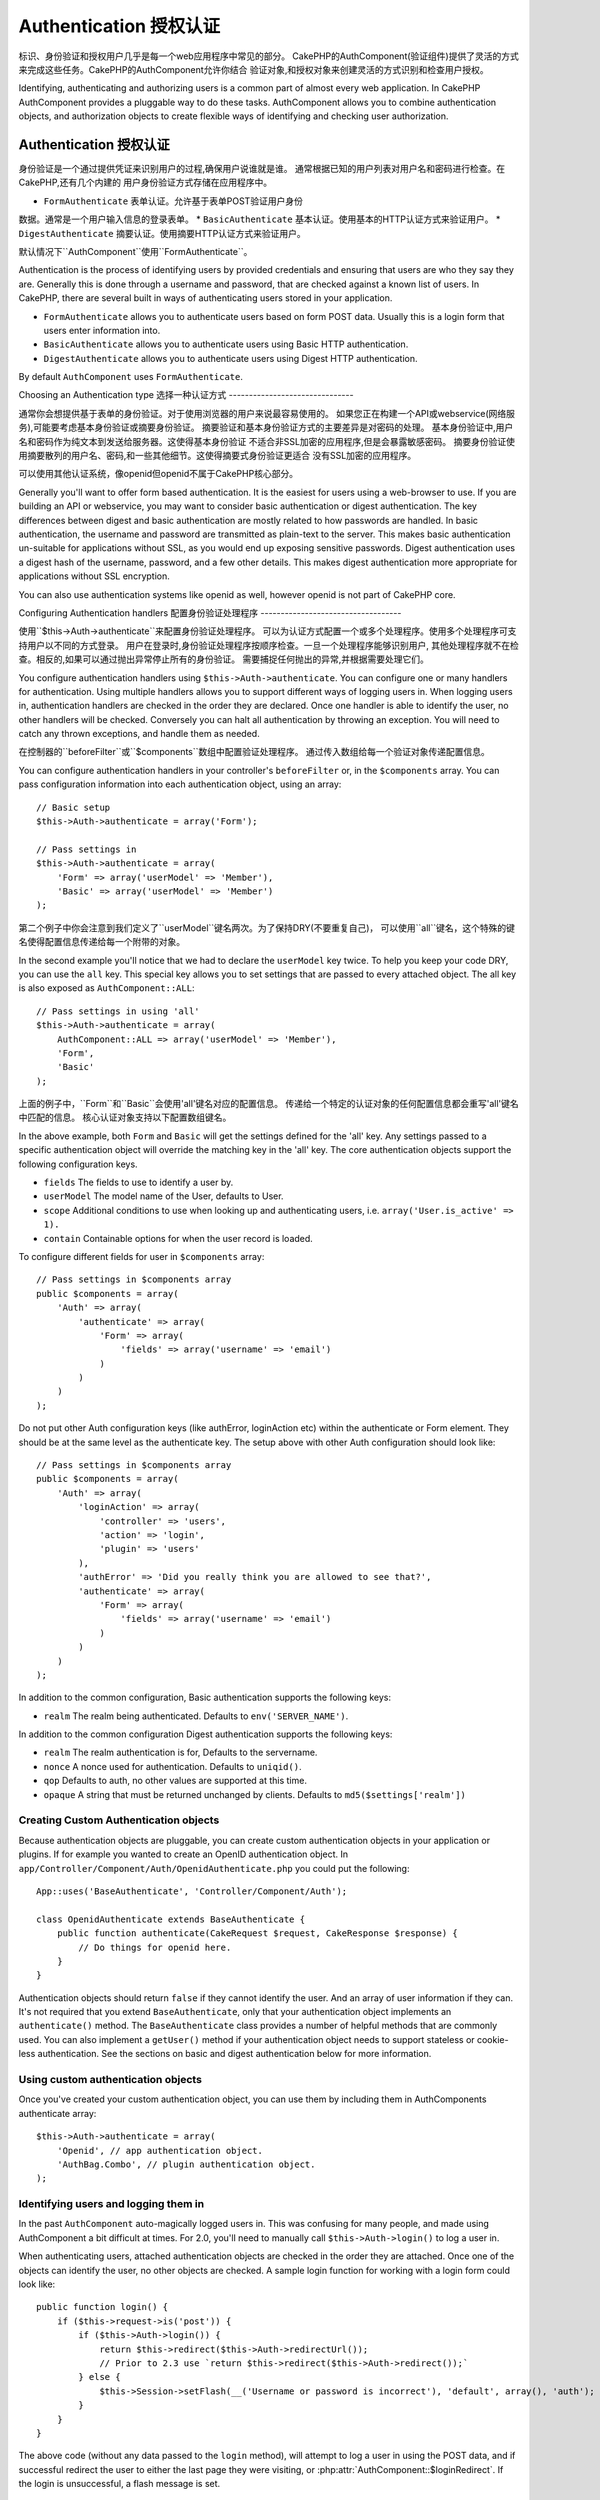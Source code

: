 Authentication 授权认证
##############

.. php:class:: AuthComponent(ComponentCollection $collection, array $settings = array())

标识、身份验证和授权用户几乎是每一个web应用程序中常见的部分。
CakePHP的AuthComponent(验证组件)提供了灵活的方式来完成这些任务。CakePHP的AuthComponent允许你结合
验证对象,和授权对象来创建灵活的方式识别和检查用户授权。

Identifying, authenticating and authorizing users is a common part of
almost every web application.  In CakePHP AuthComponent provides a
pluggable way to do these tasks.  AuthComponent allows you to combine
authentication objects, and authorization objects to create flexible
ways of identifying and checking user authorization.

.. _authentication-objects:

Authentication 授权认证
==============

身份验证是一个通过提供凭证来识别用户的过程,确保用户说谁就是谁。
通常根据已知的用户列表对用户名和密码进行检查。在CakePHP,还有几个内建的
用户身份验证方式存储在应用程序中。

* ``FormAuthenticate`` 表单认证。允许基于表单POST验证用户身份
数据。通常是一个用户输入信息的登录表单。
* ``BasicAuthenticate`` 基本认证。使用基本的HTTP认证方式来验证用户。
* ``DigestAuthenticate`` 摘要认证。使用摘要HTTP认证方式来验证用户。

默认情况下``AuthComponent``使用``FormAuthenticate``。

Authentication is the process of identifying users by provided
credentials and ensuring that users are who they say they are.
Generally this is done through a username and password, that are checked
against a known list of users. In CakePHP, there are several built in
ways of authenticating users stored in your application.

* ``FormAuthenticate`` allows you to authenticate users based on form POST
  data.  Usually this is a login form that users enter information into.
* ``BasicAuthenticate`` allows you to authenticate users using Basic HTTP
  authentication.
* ``DigestAuthenticate`` allows you to authenticate users using Digest
  HTTP authentication.

By default ``AuthComponent`` uses ``FormAuthenticate``.

Choosing an Authentication type
选择一种认证方式
-------------------------------

通常你会想提供基于表单的身份验证。对于使用浏览器的用户来说最容易使用的。
如果您正在构建一个API或webservice(网络服务),可能要考虑基本身份验证或摘要身份验证。
摘要验证和基本身份验证方式的主要差异是对密码的处理。
基本身份验证中,用户名和密码作为纯文本到发送给服务器。这使得基本身份验证
不适合非SSL加密的应用程序,但是会暴露敏感密码。
摘要身份验证使用摘要散列的用户名、密码,和一些其他细节。这使得摘要式身份验证更适合
没有SSL加密的应用程序。

可以使用其他认证系统，像openid但openid不属于CakePHP核心部分。

Generally you'll want to offer form based authentication. It is the easiest for
users using a web-browser to use.  If you are building an API or webservice, you
may want to consider basic authentication or digest authentication.  The key
differences between digest and basic authentication are mostly related to how
passwords are handled.  In basic authentication, the username and password are
transmitted as plain-text to the server.  This makes basic authentication
un-suitable for applications without SSL, as you would end up exposing sensitive
passwords.  Digest authentication uses a digest hash of the username, password,
and a few other details.  This makes digest authentication more appropriate for
applications without SSL encryption.

You can also use authentication systems like openid as well, however openid is
not part of CakePHP core.

Configuring Authentication handlers
配置身份验证处理程序
-----------------------------------

使用``$this->Auth->authenticate``来配置身份验证处理程序。
可以为认证方式配置一个或多个处理程序。使用多个处理程序可支持用户以不同的方式登录。
用户在登录时,身份验证处理程序按顺序检查。一旦一个处理程序能够识别用户,
其他处理程序就不在检查。相反的,如果可以通过抛出异常停止所有的身份验证。
需要捕捉任何抛出的异常,并根据需要处理它们。

You configure authentication handlers using ``$this->Auth->authenticate``.
You can configure one or many handlers for authentication.  Using
multiple handlers allows you to support different ways of logging users
in.  When logging users in, authentication handlers are checked in the
order they are declared.  Once one handler is able to identify the user,
no other handlers will be checked.  Conversely you can halt all
authentication by throwing an exception.  You will need to catch any
thrown exceptions, and handle them as needed.

在控制器的``beforeFilter``或``$components``数组中配置验证处理程序。
通过传入数组给每一个验证对象传递配置信息。

You can configure authentication handlers in your controller's
``beforeFilter`` or, in the ``$components`` array.  You can pass
configuration information into each authentication object, using an
array::

    // Basic setup
    $this->Auth->authenticate = array('Form');

    // Pass settings in
    $this->Auth->authenticate = array(
        'Form' => array('userModel' => 'Member'),
        'Basic' => array('userModel' => 'Member')
    );

第二个例子中你会注意到我们定义了``userModel``键名两次。为了保持DRY(不要重复自己)，
可以使用``all``键名，这个特殊的键名使得配置信息传递给每一个附带的对象。

In the second example you'll notice that we had to declare the
``userModel`` key twice. To help you keep your code DRY, you can use the
``all`` key.  This special key allows you to set settings that are passed
to every attached object.  The all key is also exposed as
``AuthComponent::ALL``::

    // Pass settings in using 'all'
    $this->Auth->authenticate = array(
        AuthComponent::ALL => array('userModel' => 'Member'),
        'Form',
        'Basic'
    );

上面的例子中，``Form``和``Basic``会使用'all'键名对应的配置信息。
传递给一个特定的认证对象的任何配置信息都会重写'all'键名中匹配的信息。
核心认证对象支持以下配置数组键名。

In the above example, both ``Form`` and ``Basic`` will get the settings
defined for the 'all' key.  Any settings passed to a specific
authentication object will override the matching key in the 'all' key.
The core authentication objects support the following configuration
keys.

- ``fields`` The fields to use to identify a user by.
- ``userModel`` The model name of the User, defaults to User.
- ``scope`` Additional conditions to use when looking up and
  authenticating users, i.e. ``array('User.is_active' => 1).``
- ``contain`` Containable options for when the user record is loaded.

  .. versionadded:: 2.2

To configure different fields for user in ``$components`` array::

    // Pass settings in $components array
    public $components = array(
        'Auth' => array(
            'authenticate' => array(
                'Form' => array(
                    'fields' => array('username' => 'email')
                )
            )
        )
    );

Do not put other Auth configuration keys (like authError, loginAction etc)
within the authenticate or Form element. They should be at the same level as
the authenticate key. The setup above with other Auth configuration
should look like::

    // Pass settings in $components array
    public $components = array(
        'Auth' => array(
            'loginAction' => array(
                'controller' => 'users',
                'action' => 'login',
                'plugin' => 'users'
            ),
            'authError' => 'Did you really think you are allowed to see that?',
            'authenticate' => array(
                'Form' => array(
                    'fields' => array('username' => 'email')
                )
            )
        )
    );

In addition to the common configuration, Basic authentication supports
the following keys:

- ``realm`` The realm being authenticated. Defaults to ``env('SERVER_NAME')``.

In addition to the common configuration Digest authentication supports
the following keys:

- ``realm`` The realm authentication is for, Defaults to the servername.
- ``nonce`` A nonce used for authentication.  Defaults to ``uniqid()``.
- ``qop`` Defaults to auth, no other values are supported at this time.
- ``opaque`` A string that must be returned unchanged by clients. Defaults
  to ``md5($settings['realm'])``

Creating Custom Authentication objects
--------------------------------------

Because authentication objects are pluggable, you can create custom
authentication objects in your application or plugins.  If for example
you wanted to create an OpenID authentication object.  In
``app/Controller/Component/Auth/OpenidAuthenticate.php`` you could put
the following::

    App::uses('BaseAuthenticate', 'Controller/Component/Auth');

    class OpenidAuthenticate extends BaseAuthenticate {
        public function authenticate(CakeRequest $request, CakeResponse $response) {
            // Do things for openid here.
        }
    }

Authentication objects should return ``false`` if they cannot identify the
user.  And an array of user information if they can. It's not required
that you extend ``BaseAuthenticate``, only that your authentication object
implements an ``authenticate()`` method.  The ``BaseAuthenticate`` class
provides a number of helpful methods that are commonly used.  You can
also implement a ``getUser()`` method if your authentication object needs
to support stateless or cookie-less authentication. See the sections on
basic and digest authentication below for more information.

Using custom authentication objects
-----------------------------------

Once you've created your custom authentication object, you can use them
by including them in AuthComponents authenticate array::

    $this->Auth->authenticate = array(
        'Openid', // app authentication object.
        'AuthBag.Combo', // plugin authentication object.
    );


Identifying users and logging them in
-------------------------------------

In the past ``AuthComponent`` auto-magically logged users in.  This was
confusing for many people, and made using AuthComponent a bit difficult
at times.  For 2.0, you'll need to manually call ``$this->Auth->login()``
to log a user in.

When authenticating users, attached authentication objects are checked
in the order they are attached.  Once one of the objects can identify
the user, no other objects are checked.  A sample login function for
working with a login form could look like::

    public function login() {
        if ($this->request->is('post')) {
            if ($this->Auth->login()) {
                return $this->redirect($this->Auth->redirectUrl());
                // Prior to 2.3 use `return $this->redirect($this->Auth->redirect());`
            } else {
                $this->Session->setFlash(__('Username or password is incorrect'), 'default', array(), 'auth');
            }
        }
    }

The above code (without any data passed to the ``login`` method), will attempt to log a user in using
the POST data, and if successful redirect the user to either the last page they were visiting,
or :php:attr:`AuthComponent::$loginRedirect`.  If the login is unsuccessful, a flash message is set.

.. warning::

    In 2.0 ``$this->Auth->login($this->request->data)`` will log the user in with whatever data is posted,
    whereas in 1.3 ``$this->Auth->login($this->data)`` would try to identify the user first and only log in
    when successful.

Using Digest and Basic Authentication for logging in
~~~~~~~~~~~~~~~~~~~~~~~~~~~~~~~~~~~~~~~~~~~~~~~~~~~~

Because basic and digest authentication don't require an initial POST to
be performed before they initiate the login sequence, your ``login()``
function will look a bit different than when using
``FormAuthentication``::

    public function login() {
        if ($this->Auth->login()) {
            return $this->redirect($this->Auth->redirectUrl());
            // Prior to 2.3 use `return $this->redirect($this->Auth->redirect());`
        } else {
            $this->Session->setFlash(__('Username or password is incorrect'), 'default', array(), 'auth');
        }
    }

Once logged in, users using digest and basic auth are not required to
have cookies.  In fact, all authentication objects are able to provide
*stateless* authentication through implementing the ``getUser()`` method.
If the client supports cookies, basic and digest auth will store a user
in session much like any other authentication object.  If a client
doesn't support cookies, (such as a simple HTTP client built on top of
CURL) stateless authentication is also supported.  Stateless
authentication will re-verify the user's credentials on each request,
this creates a small amount of additional overhead, but allows clients
that cannot or do not support cookies to login in.

Creating stateless authentication systems
-----------------------------------------

Authentication objects can implement a ``getUser()`` method that can be
used to support user login systems that don't rely on cookies.  A
typical getUser method looks at the request/environment and uses the
information there to confirm the identity of the user.  HTTP Basic
authentication for example uses ``$_SERVER['PHP_AUTH_USER']`` and
``$_SERVER['PHP_AUTH_PW']`` for the username and password fields.  On each
request, if a client doesn't support cookies, these values are used to
re-identify the user and ensure they are valid user.  As with
authentication object's ``authenticate()`` method the ``getUser()`` method
should return an array of user information on success, and ``false`` on
failure.::

    public function getUser($request) {
        $username = env('PHP_AUTH_USER');
        $pass = env('PHP_AUTH_PW');

        if (empty($username) || empty($pass)) {
            return false;
        }
        return $this->_findUser($username, $pass);
    }

The above is how you could implement getUser method for HTTP basic
authentication.  The ``_findUser()`` method is part of ``BaseAuthenticate``
and identifies a user based on a username and password.


Displaying auth related flash messages
--------------------------------------

In order to display the session error messages that Auth generates, you
need to add the following code to your layout. Add the following two
lines to the ``app/View/Layouts/default.ctp`` file in the body section
preferable before the content_for_layout line.::

    echo $this->Session->flash();
    echo $this->Session->flash('auth');

You can customize the error messages, and flash settings AuthComponent
uses.  Using ``$this->Auth->flash`` you can configure the parameters
AuthComponent uses for setting flash messages.  The available keys are

- ``element`` - The element to use, defaults to 'default'.
- ``key`` - The key to use, defaults to 'auth'
- ``params`` - The array of additional params to use, defaults to array()

In addition to the flash message settings you can customize other error
messages AuthComponent uses. In your controller's beforeFilter, or
component settings you can use ``authError`` to customize the error used
for when authorization fails::

    $this->Auth->authError = "This error shows up with the user tries to access a part of the website that is protected.";

Hashing passwords
-----------------

AuthComponent no longer automatically hashes every password it can find.
This was removed because it made a number of common tasks like
validation difficult.  You should **never** store plain text passwords,
and before saving a user record you should always hash the password.
You can use the static ``AuthComponent::password()`` to hash passwords
before saving them.  This will use the configured hashing strategy for
your application.

After validating the password, you can hash a password in the beforeSave
callback of your model::

    class User extends AppModel {
        public function beforeSave($options = array()) {
            if (isset($this->data['User']['password'])) {
                $this->data['User']['password'] = AuthComponent::password($this->data['User']['password']);
            }
            return true;
        }
    }

You don't need to hash passwords before calling ``$this->Auth->login()``.
The various authentication objects will hash passwords individually. If
you are using Digest authentication, you should not use
AuthComponent::password() for generating passwords.  See below for how
to generate digest hashes.


Hashing passwords for digest authentication
~~~~~~~~~~~~~~~~~~~~~~~~~~~~~~~~~~~~~~~~~~~

Because Digest authentication requires a password hashed in the format
defined by the RFC, in order to correctly hash a password for use with
Digest authentication you should use the special password hashing
function on ``DigestAuthenticate``.  If you are going to be combining
digest authentication with any other authentication strategies, it's also
recommended that you store the digest password in a separate column,
from the normal password hash::

    class User extends AppModel {
        public function beforeSave($options = array()) {
            // make a password for digest auth.
            $this->data['User']['digest_hash'] = DigestAuthenticate::password(
                $this->data['User']['username'], $this->data['User']['password'], env('SERVER_NAME')
            );
            return true;
        }
    }

Passwords for digest authentication need a bit more information than
other password hashes, based on the RFC for digest authentication. If
you use AuthComponent::password() for digest hashes you will not be able
to login.

.. note::

    The third parameter of DigestAuthenticate::password() must match the
    'realm' config value defined when DigestAuthentication was
    configured in AuthComponent::$authenticate.  This defaults to
    ``env('SCRIPT_NAME)``.  You may wish to use a static string if you
    want consistent hashes in multiple environments.

Using bcrypt for passwords
--------------------------

.. versionadded:: 2.3

As of CakePHP 2.3.0 you can use `bcrypt <https://en.wikipedia.org/wiki/Bcrypt>`_
a.k.a Blowfish to hash passwords. Bcrypt hashes are much harder to brute force
than passwords stored with sha1. Even though the default hashing strategy is
``sha`` - for backwards compatibility reasons. It is recommended that new
applications use bcrypt for passwords. Bcrypt provides improved security.
reasons. To use bcrpyt you'll need to enable the ``Blowfish`` authentication
adapter::

    public $components = array(
        'Auth' => array(
            'authenticate' => array(
                'Blowfish' => array(
                    'scope' => array('User.is_active' => true)
                )
            )
        )
    );

Other than how passwords are hashed and stored ``BlowfishAuthenticate`` works
the same as ``FormAuthenticate``, and supports all the same options. Instead of
using :php:meth:`AuthComponent::password()` to generate password hashes you
should use the following::

    App::uses('Security', 'Utility');
    class User extends AppModel {

        public function beforeSave($options = array()) {
            // Use bcrypt
            if (isset($this->data['User']['password'])) {
                $hash = Security::hash($this->data['User']['password'], 'blowfish');
                $this->data['User']['password'] = $hash;
            }
            return true;
        }

    }

Manually logging users in
-------------------------

Sometimes the need arises where you need to manually log a user in, such
as just after they registered for your application.  You can do this by
calling ``$this->Auth->login()`` with the user data you want to 'login'::

    public function register() {
        if ($this->User->save($this->request->data)) {
            $id = $this->User->id;
            $this->request->data['User'] = array_merge($this->request->data['User'], array('id' => $id));
            $this->Auth->login($this->request->data['User']);
            $this->redirect('/users/home');
        }
    }

.. warning::

    Be sure to manually add the new User id to the array passed to the login
    method. Otherwise you won't have the user id available.

Accessing the logged in user
----------------------------

Once a user is logged in, you will often need some particular
information about the current user.  You can access the currently logged
in user using ``AuthComponent::user()``.  This method is static, and can
be used globally after the AuthComponent has been loaded. You can access
it both as an instance method or as a static method::

    // Use anywhere
    AuthComponent::user('id')

    // From inside a controller
    $this->Auth->user('id');


Logging users out
-----------------

Eventually you'll want a quick way to de-authenticate someone, and
redirect them to where they need to go. This method is also useful if
you want to provide a 'Log me out' link inside a members' area of your
application::

    public function logout() {
        $this->redirect($this->Auth->logout());
    }

Logging out users that logged in with Digest or Basic auth is difficult
to accomplish for all clients.  Most browsers will retain credentials
for the duration they are still open.  Some clients can be forced to
logout by sending a 401 status code.  Changing the authentication realm
is another solution that works for some clients.

.. _authorization-objects:

Authorization
=============

Authorization is the process of ensuring that an
identified/authenticated user is allowed to access the resources they
are requesting.  If enabled ``AuthComponent`` can automatically check
authorization handlers and ensure that logged in users are allowed to
access the resources they are requesting.  There are several built-in
authorization handlers, and you can create custom ones for your
application, or as part of a plugin.

- ``ActionsAuthorize`` Uses the AclComponent to check for permissions on
  an action level.
- ``CrudAuthorize`` Uses the AclComponent and action -> CRUD mappings to
  check permissions for resources.
- ``ControllerAuthorize`` Calls ``isAuthorized()`` on the active controller,
  and uses the return of that to authorize a user.  This is often the
  most simple way to authorize users.

Configuring Authorization handlers
----------------------------------

You configure authorization handlers using ``$this->Auth->authorize``.
You can configure one or many handlers for authorization.  Using
multiple handlers allows you to support different ways of checking
authorization.  When authorization handlers are checked, they will be
called in the order they are declared.  Handlers should return false, if
they are unable to check authorization, or the check has failed.
Handlers should return true if they were able to check authorization
successfully. Handlers will be called in sequence until one passes.  If
all checks fail, the user will be redirected to the page they came from.
Additionally you can halt all authorization by throwing an exception.
You will need to catch any thrown exceptions, and handle them.

You can configure authorization handlers in your controller's
``beforeFilter`` or, in the ``$components`` array.  You can pass
configuration information into each authorization object, using an
array::

    // Basic setup
    $this->Auth->authorize = array('Controller');

    // Pass settings in
    $this->Auth->authorize = array(
        'Actions' => array('actionPath' => 'controllers/'),
        'Controller'
    );

Much like ``Auth->authenticate``, ``Auth->authorize``, helps you
keep your code DRY, by using the ``all`` key. This special key allows you
to set settings that are passed to every attached object. The all key
is also exposed as ``AuthComponent::ALL``::

    // Pass settings in using 'all'
    $this->Auth->authorize = array(
        AuthComponent::ALL => array('actionPath' => 'controllers/'),
        'Actions',
        'Controller'
    );

In the above example, both the ``Actions`` and ``Controller`` will get the
settings defined for the 'all' key. Any settings passed to a specific
authorization object will override the matching key in the 'all' key.
The core authorize objects support the following configuration keys.

- ``actionPath`` Used by ``ActionsAuthorize`` to locate controller action
  ACO's in the ACO tree.
- ``actionMap`` Action -> CRUD mappings.  Used by ``CrudAuthorize`` and
  authorization objects that want to map actions to CRUD roles.
- ``userModel`` The name of the ARO/Model node user information can be found
  under. Used with ActionsAuthorize.


Creating Custom Authorize objects
---------------------------------

Because authorize objects are pluggable, you can create custom authorize
objects in your application or plugins. If for example you wanted to
create an LDAP authorize object. In
``app/Controller/Component/Auth/LdapAuthorize.php`` you could put the
following::

    App::uses('BaseAuthorize', 'Controller/Component/Auth');

    class LdapAuthorize extends BaseAuthorize {
        public function authorize($user, CakeRequest $request) {
            // Do things for ldap here.
        }
    }

Authorize objects should return ``false`` if the user is denied access, or
if the object is unable to perform a check.  If the object is able to
verify the user's access, ``true`` should be returned. It's not required
that you extend ``BaseAuthorize``, only that your authorize object
implements an ``authorize()`` method.  The ``BaseAuthorize`` class provides
a number of helpful methods that are commonly used.

Using custom authorize objects
~~~~~~~~~~~~~~~~~~~~~~~~~~~~~~

Once you've created your custom authorize object, you can use them by
including them in your AuthComponent's authorize array::

    $this->Auth->authorize = array(
        'Ldap', // app authorize object.
        'AuthBag.Combo', // plugin authorize object.
    );

Using no authorization
----------------------

If you'd like to not use any of the built-in authorization objects, and
want to handle things entirely outside of AuthComponent you can set
``$this->Auth->authorize = false;``.  By default AuthComponent starts off
with ``authorize = false``.  If you don't use an authorization scheme,
make sure to check authorization yourself in your controller's
beforeFilter, or with another component.


Making actions public
---------------------

There are often times controller actions that you wish to remain
entirely public, or that don't require users to be logged in.
AuthComponent is pessimistic, and defaults to denying access. You can
mark actions as public actions by using ``AuthComponent::allow()``.  By
marking actions as public, AuthComponent, will not check for a logged in
user, nor will authorize objects be checked::

    // Allow all actions. CakePHP 2.0
    $this->Auth->allow('*');

    // Allow all actions. CakePHP 2.1
    $this->Auth->allow();

    // Allow only the view and index actions.
    $this->Auth->allow('view', 'index');

    // Allow only the view and index actions.
    $this->Auth->allow(array('view', 'index'));

.. warning::

  If you're using scaffolding, allow all will not identify and allow the
  scaffolded methods. You have to specify their action names.

You can provide as many action names as you need to ``allow()``.  You can
also supply an array containing all the action names.

Making actions require authorization
------------------------------------

By default all actions require authorization. However, after making actions
public, you want to revoke the public access.  You can do so using
``AuthComponent::deny()``::

    // remove one action
    $this->Auth->deny('add');

    // remove all the actions.
    $this->Auth->deny();

    // remove a group of actions.
    $this->Auth->deny('add', 'edit');
    $this->Auth->deny(array('add', 'edit'));

You can provide as many action names as you need to ``deny()``.  You can
also supply an array containing all the action names.


Using ControllerAuthorize
-------------------------

ControllerAuthorize allows you to handle authorization checks in a
controller callback. This is ideal when you have very simple
authorization, or you need to use a combination of models + components
to do your authorization, and don't want to create a custom authorize
object.

The callback is always called ``isAuthorized()`` and it should return a
boolean as to whether or not the user is allowed to access resources in
the request. The callback is passed the active user, so it can be
checked::

    class AppController extends Controller {
        public $components = array(
            'Auth' => array('authorize' => 'Controller'),
        );
        public function isAuthorized($user = null) {
            // Any registered user can access public functions
            if (empty($this->request->params['admin'])) {
                return true;
            }

            // Only admins can access admin functions
            if (isset($this->request->params['admin'])) {
                return (bool)($user['role'] === 'admin');
            }

            // Default deny
            return false;
        }
    }

The above callback would provide a very simple authorization system
where, only users with role = admin could access actions that were in
the admin prefix.


Using ActionsAuthorize
----------------------

ActionsAuthorize integrates with the AclComponent, and provides a fine
grained per action ACL check on each request.  ActionsAuthorize is often
paired with DbAcl to give dynamic and flexible permission systems that
can be edited by admin users through the application.  It can however,
be combined with other Acl implementations such as IniAcl and custom
application Acl backends.

Using CrudAuthorize
-------------------

``CrudAuthorize`` integrates with AclComponent, and provides the ability to
map requests to CRUD operations.  Provides the ability to authorize
using CRUD mappings. These mapped results are then checked in the
AclComponent as specific permissions.

For example, taking ``/posts/index`` as the current request.  The default
mapping for ``index``, is a ``read`` permission check. The Acl check would
then be for the ``posts`` controller with the ``read`` permission.  This
allows you to create permission systems that focus more on what is being
done to resources, rather than the specific actions being visited.

Mapping actions when using CrudAuthorize
----------------------------------------

When using CrudAuthorize or any other authorize objects that use action
mappings, it might be necessary to map additional methods.  You can
map actions -> CRUD permissions using mapAction().  Calling this on
AuthComponent will delegate to all the of the configured authorize
objects, so you can be sure the settings were applied every where::

    $this->Auth->mapActions(array(
        'create' => array('register'),
        'view' => array('show', 'display')
    ));

The keys for mapActions should be the CRUD permissions you want to set,
while the values should be an array of all the actions that are mapped
to the CRUD permission.

AuthComponent API
=================

AuthComponent is the primary interface to the built-in authorization
and authentication mechanics in CakePHP.

.. php:attr:: ajaxLogin

    The name of an optional view element to render when an Ajax request is made
    with an invalid or expired session.

.. php:attr: allowedActions

    Controller actions for which user validation is not required.

.. php:attr:: authenticate

    Set to an array of Authentication objects you want to use when
    logging users in. There are several core authentication objects,
    see the section on :ref:`authentication-objects`.

.. php:attr:: authError

    Error to display when user attempts to access an object or action to which
    they do not have access.

.. php:attr:: authorize

    Set to an array of Authorization objects you want to use when
    authorizing users on each request, see the section on
    :ref:`authorization-objects`.

.. php:attr:: components

    Other components utilized by AuthComponent

.. php:attr:: flash

    Settings to use when Auth needs to do a flash message with
    :php:meth:`SessionComponent::setFlash()`.
    Available keys are:

    - ``element`` - The element to use, defaults to 'default'.
    - ``key`` - The key to use, defaults to 'auth'
    - ``params`` - The array of additional params to use, defaults to array()

.. php:attr:: loginAction

    A URL (defined as a string or array) to the controller action that handles
    logins.  Defaults to `/users/login`

.. php:attr:: loginRedirect

    The URL (defined as a string or array) to the controller action users
    should be redirected to after logging in. This value will be ignored if the
    user has an ``Auth.redirect`` value in their session.

.. php:attr:: logoutRedirect

    The default action to redirect to after the user is logged out. While
    AuthComponent does not handle post-logout redirection, a redirect URL will
    be returned from :php:meth:`AuthComponent::logout()`. Defaults to
    :php:attr:`AuthComponent::$loginAction`.

.. php:attr:: unauthorizedRedirect

    Controls handling of unauthorized access. By default unauthorized user is
    redirected to the referrer url or ``AuthComponent::$loginAction`` or '/'.
    If set to false a ForbiddenException exception is thrown instead of redirecting.

.. php:attr:: request

    Request object

.. php:attr:: response

    Response object

.. php:attr:: sessionKey

    The session key name where the record of the current user is stored. If
    unspecified, it will be "Auth.User".

.. php:method:: allow($action, [$action, ...])

    Set one or more actions as public actions, this means that no
    authorization checks will be performed for the specified actions.
    The special value of ``'*'`` will mark all the current controllers
    actions as public. Best used in your controller's beforeFilter
    method.

.. php:method:: constructAuthenticate()

    Loads the configured authentication objects.

.. php:method:: constructAuthorize()

    Loads the authorization objects configured.

.. php:method:: deny($action, [$action, ...])

    Toggle one more more actions previously declared as public actions,
    as non-public methods.  These methods will now require
    authorization.  Best used inside your controller's beforeFilter
    method.

.. php:method:: flash($message)

    Set a flash message. Uses the Session component, and values from
    :php:attr:`AuthComponent::$flash`.

.. php:method:: identify($request, $response)

    :param CakeRequest $request: The request to use.
    :param CakeResponse $response: The response to use, headers can be
        sent if authentication fails.

    This method is used by AuthComponent to identify a user based on the
    information contained in the current request.

.. php:method:: initialize($Controller)

    Initializes AuthComponent for use in the controller.

.. php:method:: isAuthorized($user = null, $request = null)

    Uses the configured Authorization adapters to check whether or not a user
    is authorized. Each adapter will be checked in sequence, if any of them
    return true, then the user will be authorized for the request.

.. php:method:: loggedIn()

    Returns true if the current client is a logged in user, or false if
    they are not.

.. php:method:: login($user)

    :param array $user: Array of logged in user data.

    Takes an array of user data to login with.  Allows for manual
    logging of users.  Calling user() will populate the session value
    with the provided information.  If no user is provided,
    AuthComponent will try to identify a user using the current request
    information.  See :php:meth:`AuthComponent::identify()`

.. php:method:: logout()

    :return: A string url to redirect the logged out user to.

    Logs out the current user.

.. php:method:: mapActions($map = array())

    Maps action names to CRUD operations. Used for controller-based
    authentication. Make sure to configure the authorize property before
    calling this method. As it delegates $map to all the attached authorize
    objects.

.. php:staticmethod:: password($pass)

    Hash a password with the application's salt value.

.. php:method:: redirect($url = null)

    Deprecated since 2.3. See :php:meth:`AuthComponent::redirectUrl()` for description.

.. php:method:: redirectUrl($url = null)

    If no parameter is passed, gets the authentication redirect URL. Pass a
    url in to set the destination a user should be redirected to upon logging
    in. Will fallback to :php:attr:`AuthComponent::$loginRedirect` if there is
    no stored redirect value.

.. versionadded:: 2.3

.. php:method:: shutdown($Controller)

    Component shutdown. If user is logged in, wipe out redirect.

.. php:method:: startup($Controller)

    Main execution method. Handles redirecting of invalid users, and
    processing of login form data.

.. php:staticmethod:: user($key = null)

    :param string $key:  The user data key you want to fetch if null,
        all user data will be returned.  Can also be called as an instance
        method.

    Get data concerning the currently logged in user, you can use a
    property key to fetch specific data about the user::

        $id = $this->Auth->user('id');

    If the current user is not logged in or the key doesn't exist, null will
    be returned.


.. meta::
    :title lang=en: Authentication
    :keywords lang=en: authentication handlers,array php,basic authentication,web application,different ways,credentials,exceptions,cakephp,logging
